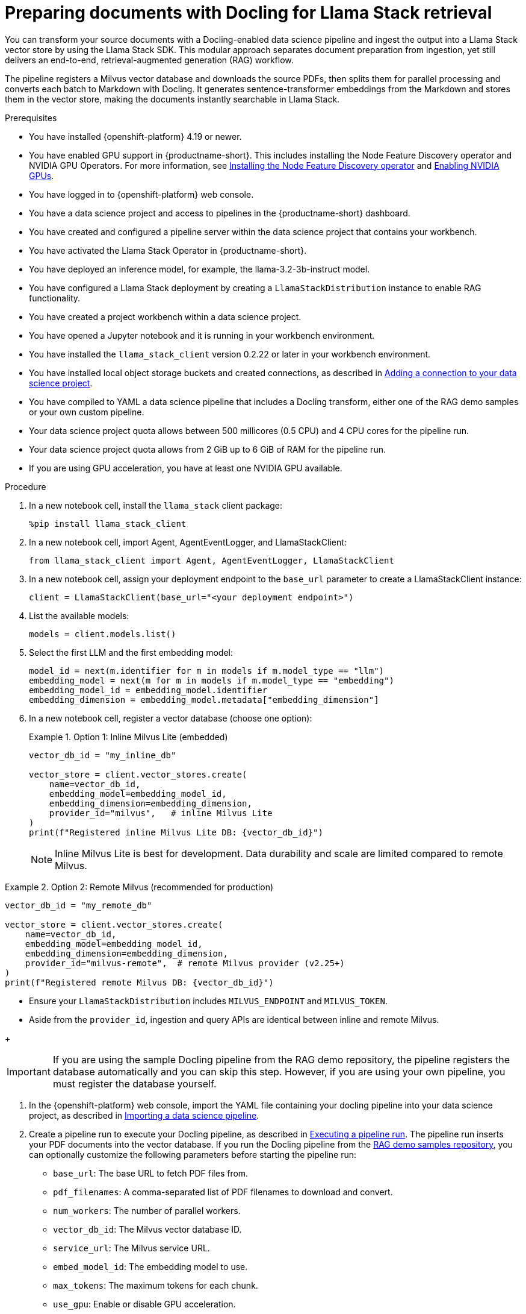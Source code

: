 :_module-type: PROCEDURE

[id="preparing-documents-with-docling-for-llama-stack-retrieval_{context}"]
= Preparing documents with Docling for Llama Stack retrieval

[role="_abstract"]
You can transform your source documents with a Docling-enabled data science pipeline and ingest the output into a Llama Stack vector store by using the Llama Stack SDK. This modular approach separates document preparation from ingestion, yet still delivers an end-to-end, retrieval-augmented generation (RAG) workflow.

The pipeline registers a Milvus vector database and downloads the source PDFs, then splits them for parallel processing and converts each batch to Markdown with Docling. It generates sentence-transformer embeddings from the Markdown and stores them in the vector store, making the documents instantly searchable in Llama Stack.

.Prerequisites
* You have installed {openshift-platform} 4.19 or newer. 
ifndef::upstream[]
* You have enabled GPU support in {productname-short}. This includes installing the Node Feature Discovery operator and NVIDIA GPU Operators. For more information, see link:https://docs.redhat.com/en/documentation/openshift_container_platform/{ocp-latest-version}/html/specialized_hardware_and_driver_enablement/psap-node-feature-discovery-operator#installing-the-node-feature-discovery-operator_psap-node-feature-discovery-operator[Installing the Node Feature Discovery operator^] and link:{rhoaidocshome}{default-format-url}/managing_openshift_ai/enabling_accelerators#enabling-nvidia-gpus_managing-rhoai[Enabling NVIDIA GPUs^].
endif::[]
ifdef::upstream[]
* You have enabled GPU support. This includes installing the Node Feature Discovery and NVIDIA GPU Operators. For more information, see link:https://docs.nvidia.com/datacenter/cloud-native/openshift/latest/index.html[NVIDIA GPU Operator on {org-name} OpenShift Container Platform^] in the NVIDIA documentation. 
endif::[]
* You have logged in to {openshift-platform} web console.
* You have a data science project and access to pipelines in the {productname-short} dashboard.
* You have created and configured a pipeline server within the data science project that contains your workbench.
* You have activated the Llama Stack Operator in {productname-short}.
* You have deployed an inference model, for example, the llama-3.2-3b-instruct model. 
* You have configured a Llama Stack deployment by creating a `LlamaStackDistribution` instance to enable RAG functionality.
* You have created a project workbench within a data science project.
* You have opened a Jupyter notebook and it is running in your workbench environment.
ifdef::upstream[]
* You have installed local object storage buckets and created connections, as described in link:{odhdocshome}/working-on-data-science-projects/#adding-a-connection-to-your-data-science-project_projects[Adding a connection to your data science project].
endif::[]
ifndef::upstream[]
* You have installed the `llama_stack_client` version 0.2.22 or later in your workbench environment. 
* You have installed local object storage buckets and created connections, as described in link:{rhoaidocshome}{default-format-url}/working_on_data_science_projects/using-connections_projects#adding-a-connection-to-your-data-science-project_projects[Adding a connection to your data science project].
endif::[]
* You have compiled to YAML a data science pipeline that includes a Docling transform, either one of the RAG demo samples or your own custom pipeline.
//* You have PDF documents ready for ingestion and know their storage location.
* Your data science project quota allows between 500 millicores (0.5 CPU) and 4 CPU cores for the pipeline run.
* Your data science project quota allows from 2 GiB up to 6 GiB of RAM for the pipeline run.
* If you are using GPU acceleration, you have at least one NVIDIA GPU available.

.Procedure
. In a new notebook cell, install the `llama_stack` client package:
+
[source,python]
----
%pip install llama_stack_client
----

. In a new notebook cell, import Agent, AgentEventLogger, and LlamaStackClient:
+
[source,python]
----
from llama_stack_client import Agent, AgentEventLogger, LlamaStackClient
----

. In a new notebook cell, assign your deployment endpoint to the `base_url` parameter to create a LlamaStackClient instance:
+
[source,python]
----
client = LlamaStackClient(base_url="<your deployment endpoint>")
----

. List the available models:
+
[source,python]
----
models = client.models.list()
----

. Select the first LLM and the first embedding model:
+
[source,python]
----
model_id = next(m.identifier for m in models if m.model_type == "llm")
embedding_model = next(m for m in models if m.model_type == "embedding")
embedding_model_id = embedding_model.identifier
embedding_dimension = embedding_model.metadata["embedding_dimension"]
----

. In a new notebook cell, register a vector database (choose one option):
+
.Option 1: Inline Milvus Lite (embedded)
====
[source,python]
----
vector_db_id = "my_inline_db"

vector_store = client.vector_stores.create(
    name=vector_db_id,
    embedding_model=embedding_model_id,
    embedding_dimension=embedding_dimension,
    provider_id="milvus",   # inline Milvus Lite
)
print(f"Registered inline Milvus Lite DB: {vector_db_id}")
----
[NOTE]
Inline Milvus Lite is best for development. Data durability and scale are limited compared to remote Milvus.
====

.Option 2: Remote Milvus (recommended for production)
====
[source,python]
----
vector_db_id = "my_remote_db"

vector_store = client.vector_stores.create(
    name=vector_db_id,
    embedding_model=embedding_model_id,
    embedding_dimension=embedding_dimension,
    provider_id="milvus-remote",  # remote Milvus provider (v2.25+)
)
print(f"Registered remote Milvus DB: {vector_db_id}")
----
[NOTE]
====
* Ensure your `LlamaStackDistribution` includes `MILVUS_ENDPOINT` and `MILVUS_TOKEN`.
* Aside from the `provider_id`, ingestion and query APIs are identical between inline and remote Milvus.
====
====
+
[IMPORTANT]
====
If you are using the sample Docling pipeline from the RAG demo repository, the pipeline registers the database automatically and you can skip this step. However, if you are using your own pipeline, you must register the database yourself.
====

ifndef::upstream[]
. In the {openshift-platform} web console, import the YAML file containing your docling pipeline into your data science project, as described in link:{rhoaidocshome}{default-format-url}/working_with_data_science_pipelines/managing-data-science-pipelines_ds-pipelines#importing-a-data-science-pipeline_ds-pipelines[Importing a data science pipeline].
endif::[]
ifdef::upstream[]
. In the {openshift-platform} web console, import your YAML file containing your docling pipeline into your data science project, as described in link:{odhdocshome}/working-with-data-science-pipelines/#importing-a-pipeline-version[Importing a pipeline version].
endif::[]

ifndef::upstream[]
. Create a pipeline run to execute your Docling pipeline, as described in link:{rhoaidocshome}{default-format-url}/working_with_data_science_pipelines/managing-data-science-pipelines_ds-pipelines#executing-a-pipeline-run_ds-pipelines[Executing a pipeline run]. The pipeline run inserts your PDF documents into the vector database. If you run the Docling pipeline from the link:https://github.com/opendatahub-io/rag/tree/main/demos/kfp/docling/pdf-conversion[RAG demo samples repository], you can optionally customize the following parameters before starting the pipeline run:

* `base_url`: The base URL to fetch PDF files from.
* `pdf_filenames`: A comma-separated list of PDF filenames to download and convert.
* `num_workers`: The number of parallel workers.
* `vector_db_id`: The Milvus vector database ID.
* `service_url`: The Milvus service URL.
* `embed_model_id`: The embedding model to use.
* `max_tokens`: The maximum tokens for each chunk.
* `use_gpu`: Enable or disable GPU acceleration.
endif::[]

ifdef::upstream[]
. Create a pipeline run to execute your Docling pipeline, as described in link:{odhdocshome}/working-with-data-science-pipelines/#executing-a-pipeline-run_ds-pipelines[Executing a pipeline run]. The pipeline run inserts your PDF documents into the vector database. If you run the Docling pipeline from the link:https://github.com/opendatahub-io/rag/tree/main/demos/kfp/docling/pdf-conversion[RAG demo samples repository], you can optionally customize the following parameters before starting the pipeline run:

* `base_url`: The base URL to fetch PDF files from.
* `pdf_filenames`: A comma-separated list of PDF filenames to download and convert.
* `num_workers`: The number of parallel workers.
* `vector_db_id`: The Milvus vector database ID.
* `service_url`: The Milvus service URL.
* `embed_model_id`: The embedding model to use.
* `max_tokens`: The maximum tokens for each chunk.
* `use_gpu`: Enable or disable GPU acceleration.
endif::[]

.Verification

. In your Jupyter notebook, query the LLM with a question that relates to the ingested content. For example:   
+
[source,python]
----
from llama_stack_client import Agent, AgentEventLogger
import uuid

rag_agent = Agent(
    client,
    model=model_id,
    instructions="You are a helpful assistant",
    tools=[
        {
            "name": "builtin::rag/knowledge_search",
            "args": {"vector_db_ids": [vector_db_id]},
        }
    ],
)

prompt = "What can you tell me about the birth of word processing?"
print("prompt>", prompt)

session_id = rag_agent.create_session(session_name=f"s{uuid.uuid4().hex}")

response = rag_agent.create_turn(
    messages=[{"role": "user", "content": prompt}],
    session_id=session_id,
    stream=True,
)

for log in AgentEventLogger().log(response):
    log.print()
----

. Query chunks from the vector database:
+
[source,python]
----
query_result = client.vector_io.query(
    vector_db_id=vector_db_id,
    query="what do you know about?",
)
print(query_result)
----

